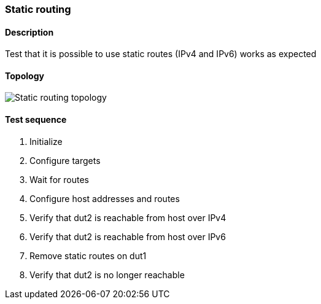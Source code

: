 === Static routing
==== Description
Test that it is possible to use static routes (IPv4 and IPv6)
works as expected

==== Topology
ifdef::topdoc[]
image::../../test/case/ietf_routing/static_routing/topology.png[Static routing topology]
endif::topdoc[]
ifndef::topdoc[]
ifdef::testgroup[]
image::static_routing/topology.png[Static routing topology]
endif::testgroup[]
ifndef::testgroup[]
image::topology.png[Static routing topology]
endif::testgroup[]
endif::topdoc[]
==== Test sequence
. Initialize
. Configure targets
. Wait for routes
. Configure host addresses and routes
. Verify that dut2 is reachable from host over IPv4
. Verify that dut2 is reachable from host over IPv6
. Remove static routes on dut1
. Verify that dut2 is no longer reachable


<<<


